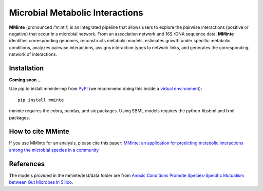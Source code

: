 Microbial Metabolic Interactions
================================

**MMinte** (pronounced /‘minti/) is an integrated pipeline that allows users
to explore the pairwise interactions (positive or negative) that occur in a
microbial network. From an association network and 16S rDNA sequence data,
**MMinte** identifies corresponding genomes, reconstructs metabolic models,
estimates growth under specific metabolic conditions, analyzes pairwise
interactions, assigns interaction types to network links, and generates the
corresponding network of interactions.

Installation
------------

**Coming soon ...**

Use pip to install mminte-mp from `PyPI <https://pypi.python.org/pypi/mminte-mp>`_
(we recommend doing this inside a `virtual environment
<http://docs.python-guide.org/en/latest/dev/virtualenvs/>`_)::

    pip install mminte

mminte requires the cobra, pandas, and six packages. Using SBML models requires
the python-libsbml and lxml packages.

How to cite MMinte
------------------

If you use MMinte for an analysis, please cite this paper:
`MMinte: an application for predicting metabolic interactions among the microbial
species in a community <http://dx.doi.org/doi:10.1186/s12859-016-1230-3>`_

References
----------

The models provided in the mminte/test/data folder are from `Anoxic Conditions Promote
Species-Specific Mutualism between Gut Microbes In Silico <http://dx.doi.org/doi:10.1128/AEM.00101-15>`_.
